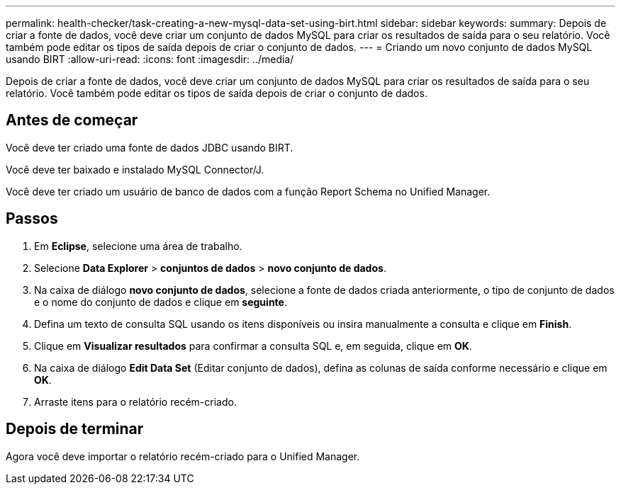 ---
permalink: health-checker/task-creating-a-new-mysql-data-set-using-birt.html 
sidebar: sidebar 
keywords:  
summary: Depois de criar a fonte de dados, você deve criar um conjunto de dados MySQL para criar os resultados de saída para o seu relatório. Você também pode editar os tipos de saída depois de criar o conjunto de dados. 
---
= Criando um novo conjunto de dados MySQL usando BIRT
:allow-uri-read: 
:icons: font
:imagesdir: ../media/


[role="lead"]
Depois de criar a fonte de dados, você deve criar um conjunto de dados MySQL para criar os resultados de saída para o seu relatório. Você também pode editar os tipos de saída depois de criar o conjunto de dados.



== Antes de começar

Você deve ter criado uma fonte de dados JDBC usando BIRT.

Você deve ter baixado e instalado MySQL Connector/J.

Você deve ter criado um usuário de banco de dados com a função Report Schema no Unified Manager.



== Passos

. Em *Eclipse*, selecione uma área de trabalho.
. Selecione *Data Explorer* > *conjuntos de dados* > *novo conjunto de dados*.
. Na caixa de diálogo *novo conjunto de dados*, selecione a fonte de dados criada anteriormente, o tipo de conjunto de dados e o nome do conjunto de dados e clique em *seguinte*.
. Defina um texto de consulta SQL usando os itens disponíveis ou insira manualmente a consulta e clique em *Finish*.
. Clique em *Visualizar resultados* para confirmar a consulta SQL e, em seguida, clique em *OK*.
. Na caixa de diálogo *Edit Data Set* (Editar conjunto de dados), defina as colunas de saída conforme necessário e clique em *OK*.
. Arraste itens para o relatório recém-criado.




== Depois de terminar

Agora você deve importar o relatório recém-criado para o Unified Manager.
